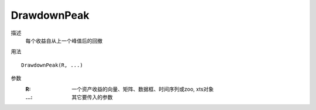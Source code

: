 DrawdownPeak
============

描述
    每个收益自从上一个峰值后的回撤

用法
::

    DrawdownPeak(R, ...)

参数
    :R: 一个资产收益的向量、矩阵、数据框、时间序列或zoo, xts对象
    :...: 其它要传入的参数
